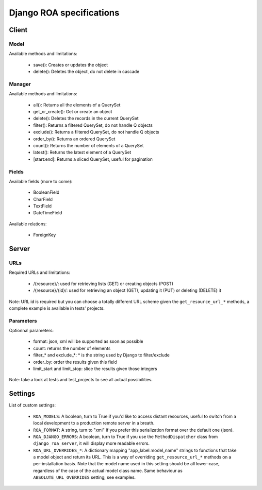 =========================
Django ROA specifications
=========================

Client
======

Model
-----

Available methods and limitations:

    * save(): Creates or updates the object
    * delete(): Deletes the object, do not delete in cascade


Manager
-------

Available methods and limitations:

    * all(): Returns all the elements of a QuerySet
    * get_or_create(): Get or create an object
    * delete(): Deletes the records in the current QuerySet
    * filter(): Returns a filtered QuerySet, do not handle Q objects
    * exclude(): Returns a filtered QuerySet, do not handle Q objects
    * order_by(): Returns an ordered QuerySet
    * count(): Returns the number of elements of a QuerySet
    * latest(): Returns the latest element of a QuerySet
    * [start:end]: Returns a sliced QuerySet, useful for pagination


Fields
------

Available fields (more to come):

    * BooleanField
    * CharField
    * TextField
    * DateTimeField


Available relations:

    * ForeignKey


Server
======

URLs
----

Required URLs and limitations:

    * /{resource}/: used for retrieving lists (GET) or creating objects (POST)
    * /{resource}/{id}/: used for retrieving an object (GET), updating it 
      (PUT) or deleting (DELETE) it

Note: URL id is required but you can choose a totally different URL scheme
given the ``get_resource_url_*`` methods, a complete example is available in 
tests' projects.


Parameters
----------

Optionnal parameters:

    * format: json, xml will be supported as soon as possible
    * count: returns the number of elements
    * filter_* and exclude_*: * is the string used by Django to filter/exclude
    * order_by: order the results given this field
    * limit_start and limit_stop: slice the results given those integers

Note: take a look at tests and test_projects to see all actual possibilities.


Settings
========

List of custom settings:

    * ``ROA_MODELS``: A boolean, turn to True if you'd like to access distant
      resources, useful to switch from a local development to a production 
      remote server in a breath.
    * ``ROA_FORMAT``: A string, turn to "xml" if you prefer this serialization 
      format over the default one (json).
    * ``ROA_DJANGO_ERRORS``: A boolean, turn to True if you use the 
      ``MethodDispatcher`` class from ``django_roa_server``, it will display 
      more readable errors.
    * ``ROA_URL_OVERRIDES_*``: A dictionary mapping "app_label.model_name" 
      strings to functions that take a model object and return its URL. This 
      is a way of overriding ``get_resource_url_*`` methods on a 
      per-installation basis. Note that the model name used in this setting 
      should be all lower-case, regardless of the case of the actual model 
      class name. Same behaviour as ``ABSOLUTE_URL_OVERRIDES`` setting, see
      examples.

